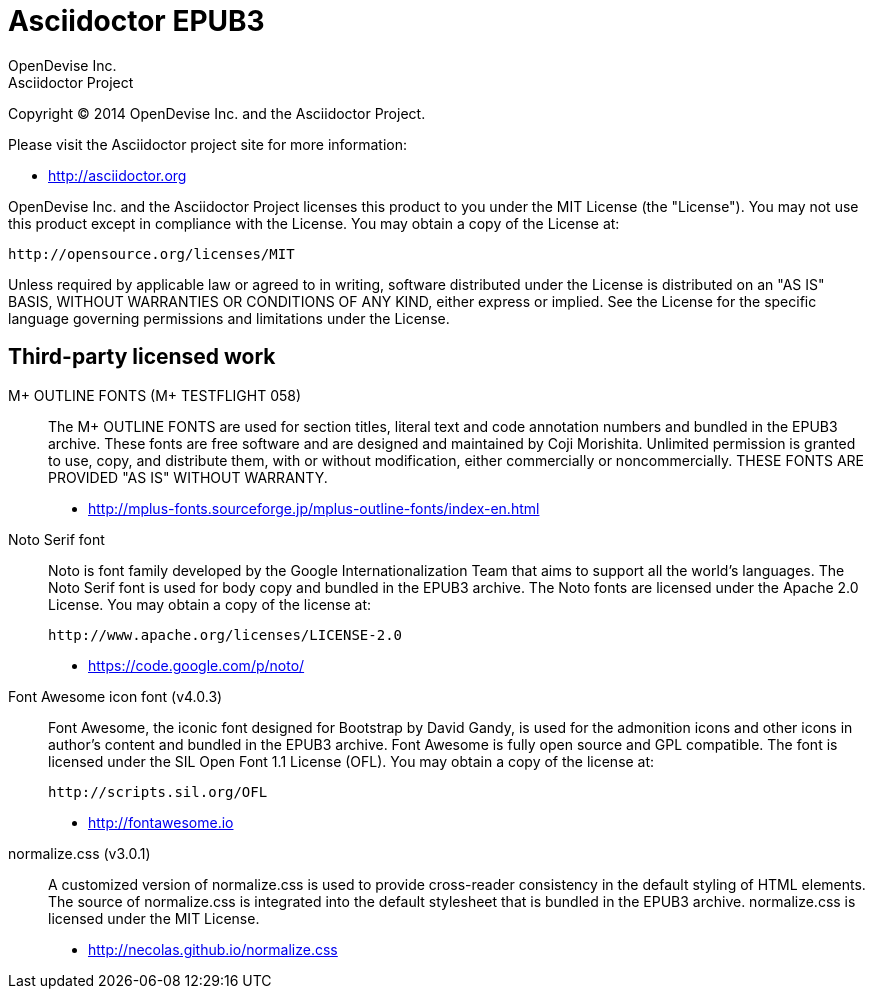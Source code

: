= Asciidoctor EPUB3
OpenDevise Inc.; Asciidoctor Project

Copyright (C) 2014 OpenDevise Inc. and the Asciidoctor Project.

Please visit the Asciidoctor project site for more information:

  - http://asciidoctor.org

OpenDevise Inc. and the Asciidoctor Project licenses this product to you under the MIT License (the "License").
You may not use this product except in compliance with the License.
You may obtain a copy of the License at:

   http://opensource.org/licenses/MIT

Unless required by applicable law or agreed to in writing, software distributed under the License is distributed on an "AS IS" BASIS, WITHOUT WARRANTIES OR CONDITIONS OF ANY KIND, either express or implied.
See the License for the specific language governing permissions and limitations under the License.

== Third-party licensed work

M+ OUTLINE FONTS (M+ TESTFLIGHT 058)::
  The M+ OUTLINE FONTS are used for section titles, literal text and code annotation numbers and bundled in the EPUB3 archive.
  These fonts are free software and are designed and maintained by Coji Morishita.
  Unlimited permission is granted to use, copy, and distribute them, with or without modification, either commercially or noncommercially.
  THESE FONTS ARE PROVIDED "AS IS" WITHOUT WARRANTY.

  - http://mplus-fonts.sourceforge.jp/mplus-outline-fonts/index-en.html

Noto Serif font::
  Noto is font family developed by the Google Internationalization Team that aims to support all the world's languages.
  The Noto Serif font is used for body copy and bundled in the EPUB3 archive.
  The Noto fonts are licensed under the Apache 2.0 License.
  You may obtain a copy of the license at:

  http://www.apache.org/licenses/LICENSE-2.0

  - https://code.google.com/p/noto/

Font Awesome icon font (v4.0.3)::
  Font Awesome, the iconic font designed for Bootstrap by David Gandy, is used for the admonition icons and other icons in author's content and bundled in the EPUB3 archive.
  Font Awesome is fully open source and GPL compatible.
  The font is licensed under the SIL Open Font 1.1 License (OFL).
  You may obtain a copy of the license at:

  http://scripts.sil.org/OFL

  - http://fontawesome.io

normalize.css (v3.0.1)::
  A customized version of normalize.css is used to provide cross-reader consistency in the default styling of HTML elements.
  The source of normalize.css is integrated into the default stylesheet that is bundled in the EPUB3 archive.
  normalize.css is licensed under the MIT License.

  - http://necolas.github.io/normalize.css
